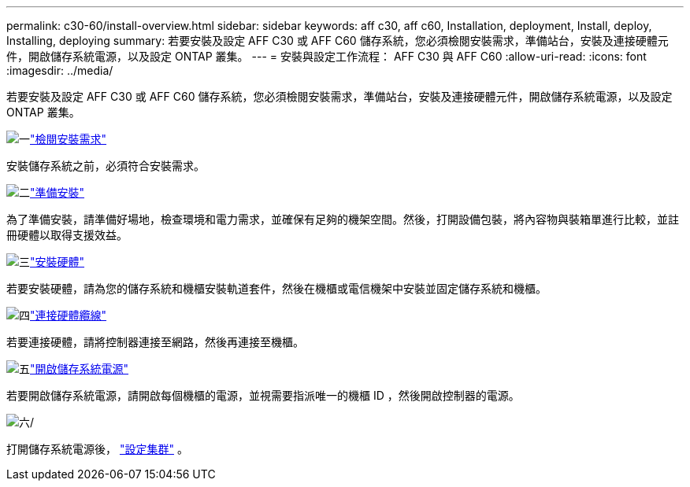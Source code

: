 ---
permalink: c30-60/install-overview.html 
sidebar: sidebar 
keywords: aff c30, aff c60, Installation, deployment, Install, deploy, Installing, deploying 
summary: 若要安裝及設定 AFF C30 或 AFF C60 儲存系統，您必須檢閱安裝需求，準備站台，安裝及連接硬體元件，開啟儲存系統電源，以及設定 ONTAP 叢集。 
---
= 安裝與設定工作流程： AFF C30 與 AFF C60
:allow-uri-read: 
:icons: font
:imagesdir: ../media/


[role="lead"]
若要安裝及設定 AFF C30 或 AFF C60 儲存系統，您必須檢閱安裝需求，準備站台，安裝及連接硬體元件，開啟儲存系統電源，以及設定 ONTAP 叢集。

.image:https://raw.githubusercontent.com/NetAppDocs/common/main/media/number-1.png["一"]link:install-requirements.html["檢閱安裝需求"]
[role="quick-margin-para"]
安裝儲存系統之前，必須符合安裝需求。

.image:https://raw.githubusercontent.com/NetAppDocs/common/main/media/number-2.png["二"]link:install-prepare.html["準備安裝"]
[role="quick-margin-para"]
為了準備安裝，請準備好場地，檢查環境和電力需求，並確保有足夠的機架空間。然後，打開設備包裝，將內容物與裝箱單進行比較，並註冊硬體以取得支援效益。

.image:https://raw.githubusercontent.com/NetAppDocs/common/main/media/number-3.png["三"]link:install-hardware.html["安裝硬體"]
[role="quick-margin-para"]
若要安裝硬體，請為您的儲存系統和機櫃安裝軌道套件，然後在機櫃或電信機架中安裝並固定儲存系統和機櫃。

.image:https://raw.githubusercontent.com/NetAppDocs/common/main/media/number-4.png["四"]link:install-cable.html["連接硬體纜線"]
[role="quick-margin-para"]
若要連接硬體，請將控制器連接至網路，然後再連接至機櫃。

.image:https://raw.githubusercontent.com/NetAppDocs/common/main/media/number-5.png["五"]link:install-power-hardware.html["開啟儲存系統電源"]
[role="quick-margin-para"]
若要開啟儲存系統電源，請開啟每個機櫃的電源，並視需要指派唯一的機櫃 ID ，然後開啟控制器的電源。

.image:https://raw.githubusercontent.com/NetAppDocs/common/main/media/number-6.png["六"]/
[role="quick-margin-para"]
打開儲存系統電源後， https://docs.netapp.com/us-en/ontap/software_setup/workflow-summary.html["設定集群"] 。
